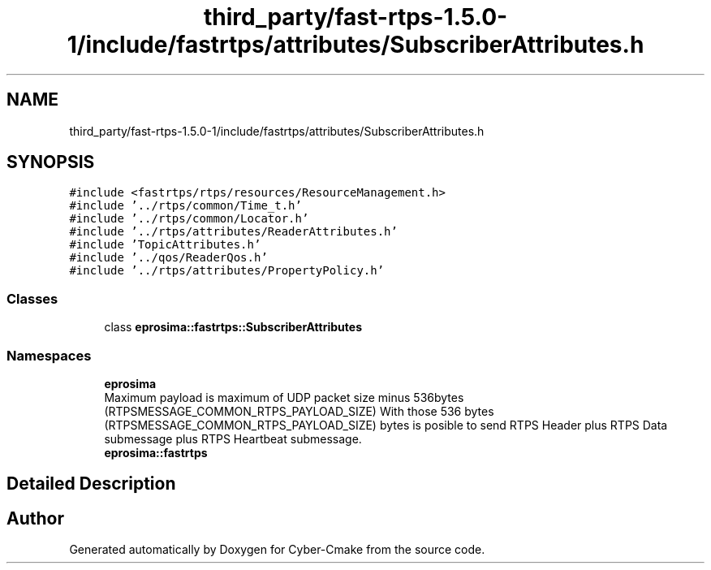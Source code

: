 .TH "third_party/fast-rtps-1.5.0-1/include/fastrtps/attributes/SubscriberAttributes.h" 3 "Sun Sep 3 2023" "Version 8.0" "Cyber-Cmake" \" -*- nroff -*-
.ad l
.nh
.SH NAME
third_party/fast-rtps-1.5.0-1/include/fastrtps/attributes/SubscriberAttributes.h
.SH SYNOPSIS
.br
.PP
\fC#include <fastrtps/rtps/resources/ResourceManagement\&.h>\fP
.br
\fC#include '\&.\&./rtps/common/Time_t\&.h'\fP
.br
\fC#include '\&.\&./rtps/common/Locator\&.h'\fP
.br
\fC#include '\&.\&./rtps/attributes/ReaderAttributes\&.h'\fP
.br
\fC#include 'TopicAttributes\&.h'\fP
.br
\fC#include '\&.\&./qos/ReaderQos\&.h'\fP
.br
\fC#include '\&.\&./rtps/attributes/PropertyPolicy\&.h'\fP
.br

.SS "Classes"

.in +1c
.ti -1c
.RI "class \fBeprosima::fastrtps::SubscriberAttributes\fP"
.br
.in -1c
.SS "Namespaces"

.in +1c
.ti -1c
.RI " \fBeprosima\fP"
.br
.RI "Maximum payload is maximum of UDP packet size minus 536bytes (RTPSMESSAGE_COMMON_RTPS_PAYLOAD_SIZE) With those 536 bytes (RTPSMESSAGE_COMMON_RTPS_PAYLOAD_SIZE) bytes is posible to send RTPS Header plus RTPS Data submessage plus RTPS Heartbeat submessage\&. "
.ti -1c
.RI " \fBeprosima::fastrtps\fP"
.br
.in -1c
.SH "Detailed Description"
.PP 

.br
 
.SH "Author"
.PP 
Generated automatically by Doxygen for Cyber-Cmake from the source code\&.
